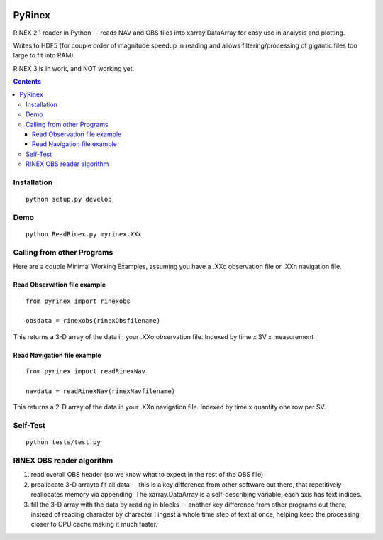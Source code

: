 .. image:: https://travis-ci.org/scivision/pyrinex.svg?branch=master
  :target: https://travis-ci.org/scivision/pyrinex

.. image:: https://coveralls.io/repos/scivision/pyrinex/badge.svg?branch=master&service=github
  :target: https://coveralls.io/github/scivision/pyrinex?branch=master

=======
PyRinex
=======

RINEX 2.1 reader in Python -- reads NAV and OBS files into xarray.DataArray for easy use in analysis and plotting.

Writes to HDF5 (for couple order of magnitude speedup in reading and allows filtering/processing of gigantic files too large to fit into RAM).

RINEX 3 is in work, and NOT working yet.

.. contents::

Installation
=============
::

  python setup.py develop

Demo
======
::

  python ReadRinex.py myrinex.XXx

Calling from other Programs
===========================
Here are a couple Minimal Working Examples, assuming you have a .XXo observation file
or .XXn navigation file.

Read Observation file example
-----------------------------
::

    from pyrinex import rinexobs

    obsdata = rinexobs(rinexObsfilename)

This returns a 3-D array of the data in your .XXo observation file.
Indexed by time x SV x measurement

Read Navigation file example
----------------------------
::

    from pyrinex import readRinexNav

    navdata = readRinexNav(rinexNavfilename)

This returns a 2-D array of the data in your .XXn navigation file.
Indexed by time x quantity
one row per SV.

Self-Test
=========
::

  python tests/test.py

RINEX OBS reader algorithm
==========================
1. read overall OBS header (so we know what to expect in the rest of the OBS file)
2. preallocate 3-D arrayto fit all data -- this is a key difference from other software out there, that repetitively reallocates memory via appending.  The xarray.DataArray is a self-describing variable, each axis has text indices.
3. fill the 3-D array with the data by reading in blocks -- another key difference from other programs out there, instead of reading character by character I ingest a whole time step of text at once, helping keep the processing closer to CPU cache making it much faster.
